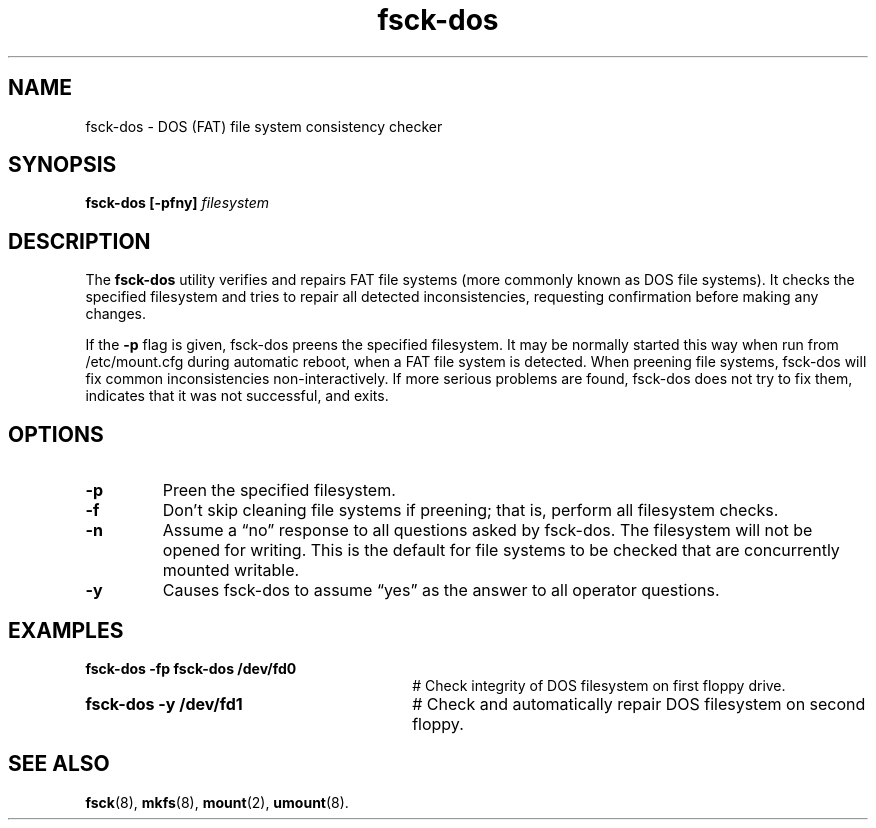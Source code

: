 .TH fsck-dos 8
.SH NAME
fsck-dos \- DOS (FAT) file system consistency checker
.SH SYNOPSIS
.B fsck-dos
.B [\-pfny]
.I filesystem
.SH DESCRIPTION
The
.BR fsck-dos
utility verifies and repairs FAT file systems (more commonly known as DOS file systems). It checks the specified filesystem and tries to repair all detected inconsistencies, requesting confirmation before making any changes.

If the 
.B -p
flag is given, fsck-dos preens the specified filesystem. It may be normally started this way when run from /etc/mount.cfg during automatic reboot, when a FAT file system is detected. When preening file systems, fsck-dos will fix common inconsistencies non-interactively. If more serious problems are found, fsck-dos does not try to fix them, indicates that it was not successful, and exits.
.SH OPTIONS
.TP
.B "-p"
Preen the specified filesystem.
.TP
.B "-f"
Don't skip cleaning file systems if preening; that is, perform all filesystem checks.
.TP
.B "-n"
Assume a “no” response to all questions asked by fsck-dos. The filesystem will not be opened for writing. This is the default for file systems to be checked that are concurrently mounted writable.
.TP
.B "-y"
Causes fsck-dos to assume “yes” as the answer to all operator questions.
.SH EXAMPLES
.TP 30
.B fsck-dos \-fp fsck-dos /dev/fd0
# Check integrity of DOS filesystem on first floppy drive.
.TP 30
.B fsck-dos \-y /dev/fd1
# Check and automatically repair DOS filesystem on second floppy.
.SH SEE ALSO
.BR fsck (8),
.BR mkfs (8),
.BR mount (2),
.BR umount (8).
